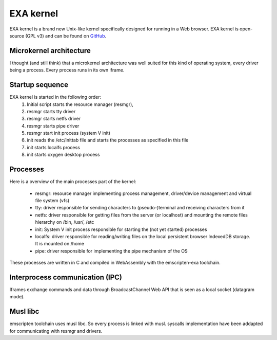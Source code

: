 EXA kernel
==========

EXA kernel is a brand new Unix-like kernel specifically designed for running in a Web browser. EXA kernel is open-source (GPL v3) and can be found on `GitHub <https://github.com/baudaux/exa-kernel>`_.

Microkernel architecture
------------------------

I thought (and still think) that a microkernel architecture was well suited for this kind of operating system, every driver being a process. Every process runs in its own iframe.

.. image:: exa_microkernel.png
  :width: 800
  :alt: EXA microkernel
	
Startup sequence
----------------
EXA kernel is started in the following order:
 1. Initial script starts the resource manager (resmgr),
 2. resmgr starts tty driver
 3. resmgr starts netfs driver
 4. resmgr starts pipe driver
 5. resmgr start init process (system V init)
 6. init reads the /etc/inittab file and starts the processes as specified in this file
 7. init starts localfs process
 8. init starts oxygen desktop process

Processes
---------
Here is a overview of the main processes part of the kernel:

 * resmgr: resource manager implementing process management, driver/device management and virtual file system (vfs)
 * tty: driver responsible for sending characters to (pseudo-)terminal and receiving characters from it
 * netfs: driver responsible for getting files from the server (or localhost) and mounting the remote files hierarchy on /bin, /usr/, /etc
 * init: System V init process responsible for starting the (not yet started) processes
 * localfs: driver responsible for reading/writing files on the local persistent browser IndexedDB storage. It is mounted on /home
 * pipe: driver responsible for implementing the pipe mechanism of the OS

These processes are written in C and compiled in WebAssembly with the emscripten-exa toolchain.

Interprocess communication (IPC)
--------------------------------
Iframes exchange commands and data through BroadcastChannel Web API that is seen as a local socket (datagram mode).

Musl libc
---------

emscripten toolchain uses musl libc. So every process is linked with musl. syscalls implementation have been addapted for communicating with resmgr and drivers.

